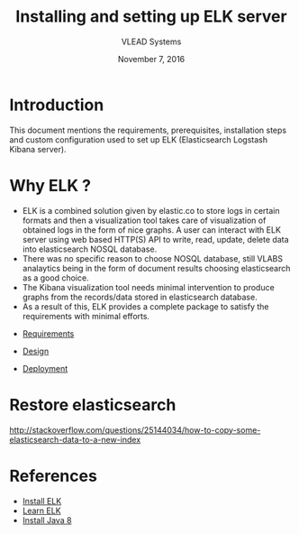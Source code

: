 #+Title: Installing and setting up ELK server 
#+Date: November 7, 2016
#+Author: VLEAD Systems 

* Introduction 
  This document mentions the requirements, prerequisites, installation
  steps and custom configuration used to set up ELK (Elasticsearch
  Logstash Kibana server).

* Why ELK ?
  + ELK is a combined solution given by elastic.co to store logs in
    certain formats and then a visualization tool takes care of
    visualization of obtained logs in the form of nice graphs. A user
    can interact with ELK server using web based HTTP(S) API to write,
    read, update, delete data into elasticsearch NOSQL database.
  + There was no specific reason to choose NOSQL database, still VLABS
    analaytics being in the form of document results choosing
    elasticsearch as a good choice.
  + The Kibana visualization tool needs minimal intervention to
    produce graphs from the records/data stored in elasticsearch
    database.
  + As a result of this, ELK provides a complete package to satisfy
    the requirements with minimal efforts.

  

+ [[./requirements/index.org][Requirements]]

+ [[./design/index.org][Design]]

+ [[./deployment/index.org][Deployment]]

* Restore elasticsearch 
  http://stackoverflow.com/questions/25144034/how-to-copy-some-elasticsearch-data-to-a-new-index  

* References
  + [[https://www.digitalocean.com/community/tutorials/how-to-install-elasticsearch-logstash-and-kibana-elk-stack-on-ubuntu-14-04][Install ELK]]
  + [[https://www.elastic.co/][Learn ELK]]
  + [[http://www.webupd8.org/2014/03/how-to-install-oracle-java-8-in-debian.html][Install Java 8]]
  
